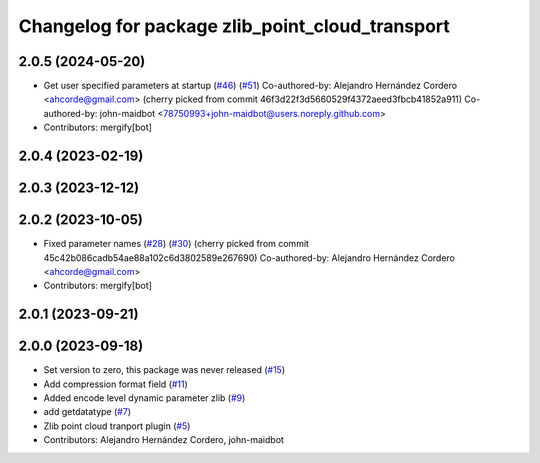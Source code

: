 ^^^^^^^^^^^^^^^^^^^^^^^^^^^^^^^^^^^^^^^^^^^^^^^^
Changelog for package zlib_point_cloud_transport
^^^^^^^^^^^^^^^^^^^^^^^^^^^^^^^^^^^^^^^^^^^^^^^^

2.0.5 (2024-05-20)
------------------
* Get user specified parameters at startup (`#46 <https://github.com/ros-perception/point_cloud_transport_plugins/issues/46>`_) (`#51 <https://github.com/ros-perception/point_cloud_transport_plugins/issues/51>`_)
  Co-authored-by: Alejandro Hernández Cordero <ahcorde@gmail.com>
  (cherry picked from commit 46f3d22f3d5660529f4372aeed3fbcb41852a911)
  Co-authored-by: john-maidbot <78750993+john-maidbot@users.noreply.github.com>
* Contributors: mergify[bot]

2.0.4 (2023-02-19)
------------------

2.0.3 (2023-12-12)
------------------

2.0.2 (2023-10-05)
------------------
* Fixed parameter names (`#28 <https://github.com/ros-perception/point_cloud_transport_plugins/issues/28>`_) (`#30 <https://github.com/ros-perception/point_cloud_transport_plugins/issues/30>`_)
  (cherry picked from commit 45c42b086cadb54ae88a102c6d3802589e267690)
  Co-authored-by: Alejandro Hernández Cordero <ahcorde@gmail.com>
* Contributors: mergify[bot]

2.0.1 (2023-09-21)
------------------

2.0.0 (2023-09-18)
------------------
* Set version to zero, this package was never released (`#15 <https://github.com/ros-perception/point_cloud_transport_plugins/issues/15>`_)
* Add compression format field (`#11 <https://github.com/ros-perception/point_cloud_transport_plugins/issues/11>`_)
* Added encode level dynamic parameter zlib (`#9 <https://github.com/ros-perception/point_cloud_transport_plugins/issues/9>`_)
* add getdatatype (`#7 <https://github.com/ros-perception/point_cloud_transport_plugins/issues/7>`_)
* Zlib point cloud tranport plugin (`#5 <https://github.com/ros-perception/point_cloud_transport_plugins/issues/5>`_)
* Contributors: Alejandro Hernández Cordero, john-maidbot
